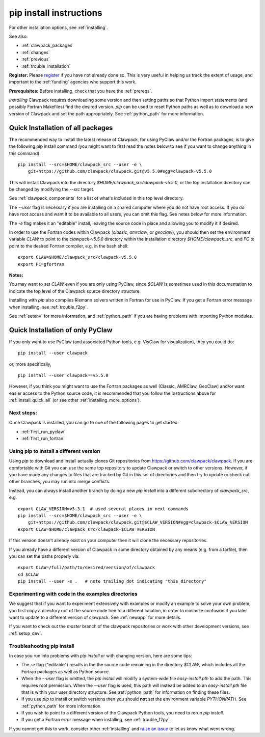 .. _installing_pip:

**************************************
pip install instructions
**************************************

For other installation options, see :ref:`installing`.

See also:

* :ref:`clawpack_packages`
* :ref:`changes`
* :ref:`previous`
* :ref:`trouble_installation`

**Register:** Please `register <http://depts.washington.edu/clawpack/register/index.html>`_
if you have not already done so.  This is very useful in helping
us track the extent of usage, and important to the :ref:`funding` agencies
who support this work.


**Prerequisites:** Before installing, check that you have the :ref:`prereqs`.

*Installing* Clawpack requires downloading some version and then setting
paths so that Python import statements (and possibly Fortran Makefiles) find
the desired version.  `pip` can be used to reset Python paths as well as to
download a new version of Clawpack and set the path appropriately.  See
:ref:`python_path` for more information.


.. _install_quick_all:

Quick Installation of all packages
=====================================

The recommended way to install the latest release of Clawpack, for
using PyClaw and/or the Fortran packages, is to give the following pip
install command (you might want to first read the notes below to see if you
want to change anything in this command)::  

    pip install --src=$HOME/clawpack_src --user -e \
        git+https://github.com/clawpack/clawpack.git@v5.5.0#egg=clawpack-v5.5.0

This will install Clawpack into the directory
`$HOME/clawpack_src/clawpack-v5.5.0`, or the top 
installation directory can be changed by modifying the `--src` target.

See :ref:`clawpack_components` for a list of what's included in this top
level directory.

The `--user` flag is necessary if you are installing on a shared computer
where you do not have root access.  If you do have root access and want it
to be available to all users, you can omit this flag.  See notes below for
more information.

The `-e` flag makes it an "editable" install, leaving the source code in
place and allowing you to modify it if desired.

In order to use the Fortran codes within Clawpack (`classic`,
`amrclaw`, or `geoclaw`), you should then set the environment
variable `CLAW` to point to the `clawpack-v5.5.0` directory within
the installation directory `$HOME/clawpack_src`, and `FC` to point
to the desired Fortran compiler, e.g. in the bash shell::

    export CLAW=$HOME/clawpack_src/clawpack-v5.5.0
    export FC=gfortran

**Notes:** 

You may want to set `CLAW` even if you are only using PyClaw, since `$CLAW` is
sometimes used in this documentation to indicate the top level of the
Clawpack source directory structure.

Installing with `pip` also compiles Riemann solvers written in Fortran for
use in PyClaw.  If you get a Fortran error message when installing, see
:ref:`trouble_f2py`.

See :ref:`setenv` for more information, and :ref:`python_path` if you are
having problems with importing Python modules.

.. _install_quick_pyclaw:

Quick Installation of only PyClaw
=====================================


If you only want to use PyClaw (and associated Python
tools, e.g. VisClaw for visualization), they you could do::

    pip install --user clawpack

or, more specifically, ::

    pip install --user clawpack==v5.5.0

However, if you think you might want to use the Fortran packages as well
(Classic, AMRClaw, GeoClaw) and/or want easier access to the Python source
code, it is recommended that you follow the instructions above for 
:ref:`install_quick_all` (or see other :ref:`installing_more_options`).


Next steps:
-----------

Once Clawpack is installed, you can go to one of the following pages to get
started:

- :ref:`first_run_pyclaw`
- :ref:`first_run_fortran`

Using pip to install a different version
-----------------------------------------

Using `pip` to download and install actually clones Git repositories from
https://github.com/clawpack/clawpack.  If you are comfortable with
Git you can use the same top repository to update Clawpack or switch
to other versions.  However, if you have made any changes to files
that are tracked by Git in this set of directories and then try to
update or check out other branches, you may run into merge conflicts.

Instead, you can always install another branch by doing a new
`pip install` into a different subdirectory of `clawpack_src`, e.g. ::

    export CLAW_VERSION=v5.3.1  # used several places in next commands
    pip install --src=$HOME/clawpack_src --user -e \
        git+https://github.com/clawpack/clawpack.git@$CLAW_VERSION#egg=clawpack-$CLAW_VERSION
    export CLAW=$HOME/clawpack_src/clawpack-$CLAW_VERSION

If this version doesn't already exist on your computer then it will clone
the necessary repositories.

If you already have a different version of Clawpack in some directory 
obtained by any means (e.g. from a tarfile), then you can set the paths
properly via::

    export CLAW=/full/path/to/desired/version/of/clawpack
    cd $CLAW
    pip install --user -e .   # note trailing dot indicating "this directory"


Experimenting with code in the examples directories
---------------------------------------------------

We suggest that if you want to experiment extensively with examples or
modify an example to solve your own problem, you first copy a directory out
of the source code tree to a different location, in order to minimize
confusion if you later want to update to a different version of clawpack.  See
:ref:`newapp` for more details.

If you want to check out the `master` branch of the clawpack repositories or
work with other development versions, see :ref:`setup_dev`.

.. _trouble_pip:

Troubleshooting pip install
---------------------------

In case you run into problems with `pip install` or with changing version,
here are some tips:

- The `-e` flag ("editable") results in the the source code
  remaining in the directory `$CLAW`, which includes all the Fortran packages as
  well as Python source.

- When the `--user` flag is omitted, the `pip install` will modify a
  system-wide file `easy-install.pth` to add the path. This requires
  root permission.  When the `--user` flag is used, this path will
  instead be added to an `easy-install.pth` file that is within
  your user directory structure. See :ref:`python_path` for information on
  finding these files.

- If you use `pip` to install or switch versions then you should **not** set
  the environment variable `PYTHONPATH`.  See :ref:`python_path` for more
  information.

- If you wish to point to a different version of the Clawpack Python tools, 
  you need to rerun `pip install`.

- If you get a Fortran error message when installing, see
  :ref:`trouble_f2py`.

If you cannot get this to work, consider other :ref:`installing` and 
`raise an issue <https://github.com/clawpack/doc/issues>`_ to let us know
what went wrong.

